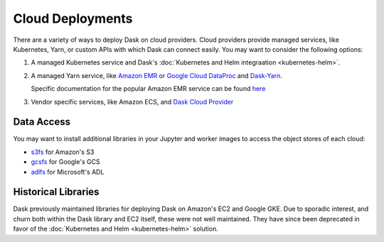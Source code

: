 Cloud Deployments
=================

There are a variety of ways to deploy Dask on cloud providers.
Cloud providers provide managed services,
like Kubernetes, Yarn, or custom APIs with which Dask can connect easily.
You may want to consider the following options:

1.  A managed Kubernetes service and Dask's
    :doc:`Kubernetes and Helm integraation <kubernetes-helm>`.
2.  A managed Yarn service,
    like `Amazon EMR <https://aws.amazon.com/emr/>`_
    or `Google Cloud DataProc <https://cloud.google.com/dataproc/>`_
    and `Dask-Yarn <https://yarn.dask.org>`_.

    Specific documentation for the popular Amazon EMR service can be found
    `here <https://yarn.dask.org/en/latest/aws-emr.html>`_
3.  Vendor specific services, like Amazon ECS, and
    `Dask Cloud Provider <https://cloudprovider.dask.org/en/latest/>`_

Data Access
-----------

You may want to install additional libraries in your Jupyter and worker images
to access the object stores of each cloud:

-  `s3fs <https://s3fs.readthedocs.io/>`_ for Amazon's S3
-  `gcsfs <https://gcsfs.readthedocs.io/>`_ for Google's GCS
-  `adlfs <https://azure-datalake-store.readthedocs.io/>`_ for Microsoft's ADL

Historical Libraries
--------------------

Dask previously maintained libraries for deploying Dask on
Amazon's EC2 and Google GKE.
Due to sporadic interest,
and churn both within the Dask library and EC2 itself,
these were not well maintained.
They have since been deprecated in favor of the
:doc:`Kubernetes and Helm <kubernetes-helm>` solution.
